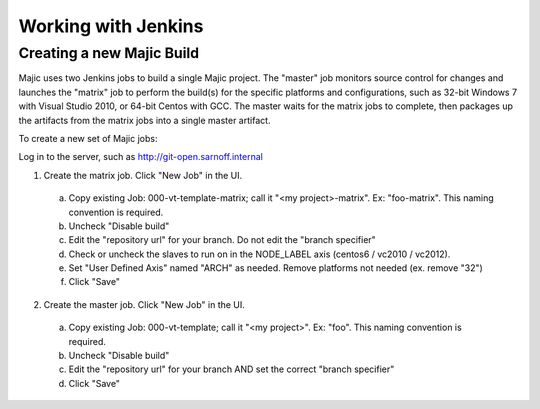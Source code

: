 .. _configuring-jenkins-jobs:

===================
Working with Jenkins
===================

Creating a new Majic Build
===============

Majic uses two Jenkins jobs to build a single Majic project. The "master" job monitors source control for changes and
launches the "matrix" job to perform the build(s) for the specific platforms and configurations, such as 32-bit Windows 7
with Visual Studio 2010, or 64-bit Centos with GCC. The master waits for the matrix jobs to complete, then packages
up the artifacts from the matrix jobs into a single master artifact.

To create a new set of Majic jobs:

Log in to the server, such as http://git-open.sarnoff.internal

1.	Create the matrix job. Click "New Job" in the UI. 
  a.	Copy existing Job: 000-vt-template-matrix; call it "<my project>-matrix". Ex: "foo-matrix". This naming convention is required.
  b.	Uncheck "Disable build"
  c.	Edit the "repository url" for your branch. Do not edit the "branch specifier"
  d.	Check or uncheck the slaves to run on in the NODE_LABEL axis (centos6 / vc2010 / vc2012).
  e.	Set "User Defined Axis" named "ARCH" as needed. Remove platforms not needed (ex. remove "32")
  f.	Click "Save"
2.	Create the master job. Click "New Job" in the UI. 
  a.	Copy existing Job: 000-vt-template; call it "<my project>". Ex: "foo". This naming convention is required.
  b.	Uncheck "Disable build"
  c.	Edit the "repository url" for your branch AND set the correct "branch specifier"
  d.	Click "Save"
  
